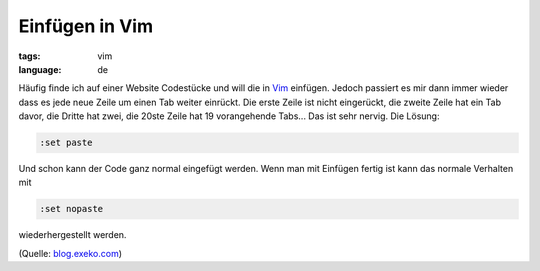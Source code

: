 Einfügen in Vim
===============

:tags: vim
:language: de

Häufig finde ich auf einer Website Codestücke und will die in `Vim <http://vim.org/>`_ einfügen.
Jedoch passiert es mir dann immer wieder dass es jede neue Zeile um einen Tab weiter einrückt. Die
erste Zeile ist nicht eingerückt, die zweite Zeile hat ein Tab davor, die Dritte hat zwei, die 20ste
Zeile hat 19 vorangehende Tabs... Das ist sehr nervig. Die Lösung:

.. sourcecode:: vim

    :set paste

Und schon kann der Code ganz normal eingefügt werden. Wenn man mit Einfügen fertig ist kann das
normale Verhalten mit

.. sourcecode:: vim

    :set nopaste

wiederhergestellt werden.

(Quelle: `blog.exeko.com <http://blog.exeko.com/2007/12/23/debian-vi-disable-autoindent-when-pasting/>`_)
